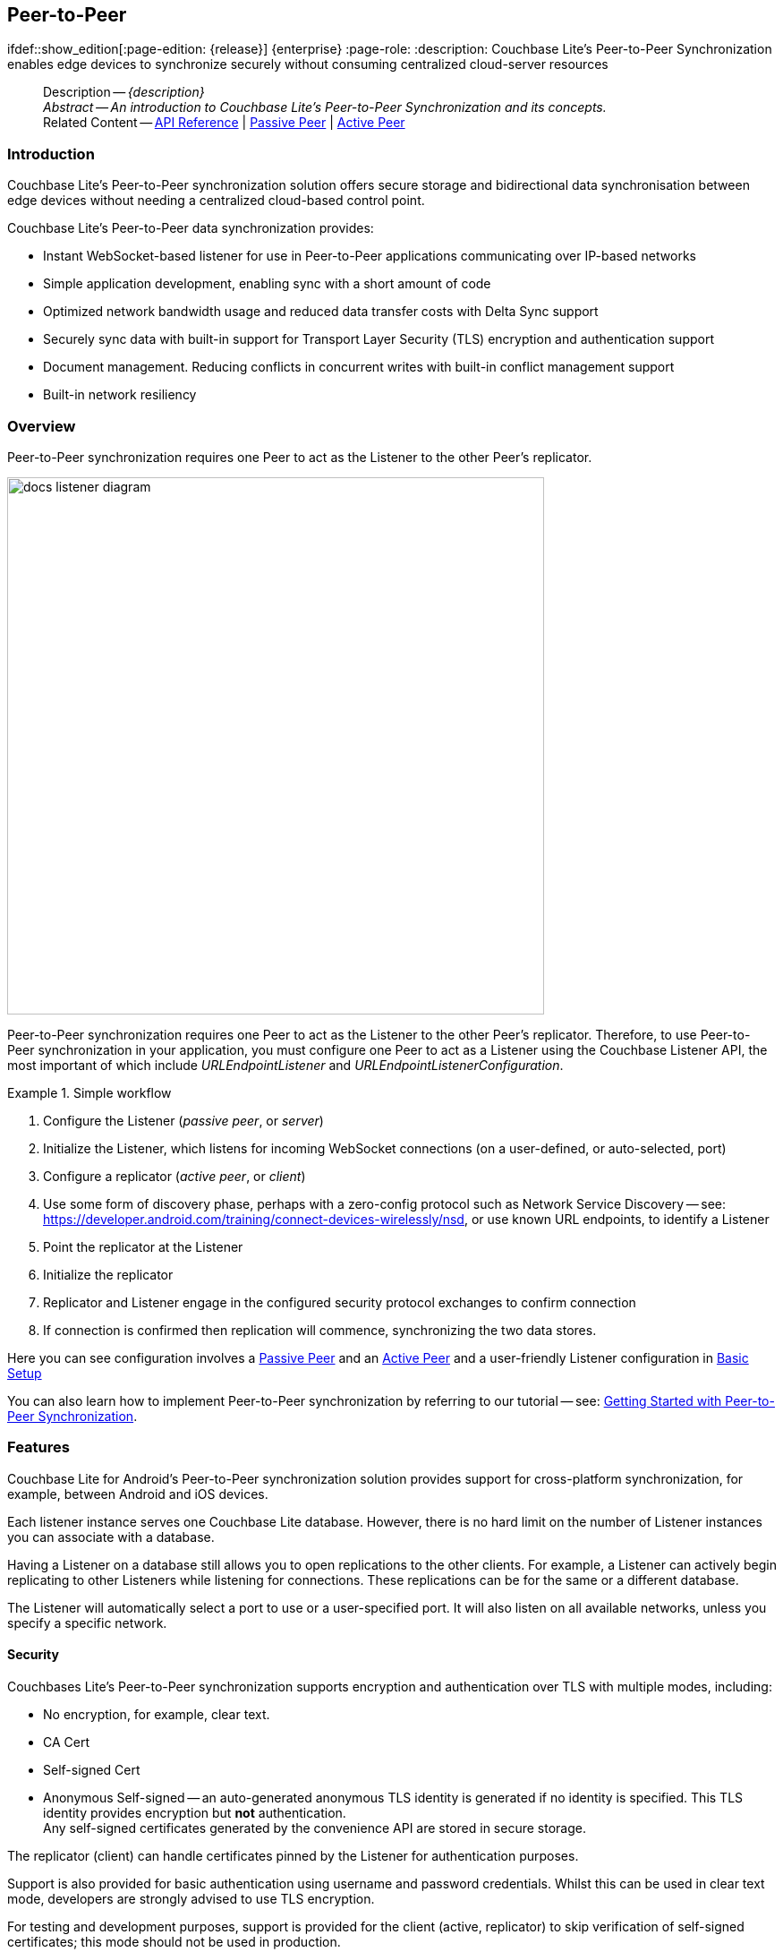 :docname: p2psync-websocket
:page-module: android
:page-relative-src-path: p2psync-websocket.adoc
:page-origin-url: https://github.com/couchbase/docs-couchbase-lite.git
:page-origin-start-path:
:page-origin-refname: antora-assembler-simplification
:page-origin-reftype: branch
:page-origin-refhash: (worktree)
[#android:p2psync-websocket:::]
== Peer-to-Peer
:page-aliases: learn/java-android-p2psync-websocket.adoc
ifdef::show_edition[:page-edition: {release}] {enterprise}
:page-role:
:description: Couchbase Lite's Peer-to-Peer Synchronization enables edge devices to synchronize securely without consuming centralized cloud-server resources

// Define our environment


:version: {major}.{minor}
:vs-version: {vs-major}.{vs-minor}
:version-full: {major}.{minor}.{base}{empty}
:version-full-hyphenated: {major}-{minor}-{base}{empty}
:version-full-untagged: {major}.{minor}.{base}
:version-maintenance-android: {major}.{minor}.{maintenance-android}{empty}
:version-maintenance-c: {major}.{minor}.{maintenance-c}{empty}
:version-maintenance-net: {major}.{minor}.{maintenance-net}{empty}
:version-maintenance-java: {major}.{minor}.{maintenance-java}{empty}
:version-maintenance-ios: {major}.{minor}.{maintenance-ios}{empty}
:vs-version-maintenance-android: {vs-major}.{vs-minor}.{vs-maintenance-android}{empty}
:vs-version-maintenance-c: {vs-major}.{vs-minor}.{vs-maintenance-c}{empty}
:vs-version-maintenance-net: {vs-major}.{vs-minor}.{vs-maintenance-net}{empty}
:vs-version-maintenance-java: {vs-major}.{vs-minor}.{vs-maintenance-java}{empty}
:vs-version-maintenance-ios: {vs-major}.{vs-minor}.{vs-maintenance-ios}{empty}
:version-maintenance: {version}.{maintenance-android}{empty}
:version-maintenance-hyphenated: {major}-{minor}-{maintenance-android}{empty}

:vs-version-maintenance: {vs-version}.{vs-maintenance-android}{empty}
:vs-version-maintenance-hyphenated: {vs-major}-{vs-minor}-{vs-maintenance-android}{empty}


:version: {major}.{minor}
:vs-version: {vs-major}.{vs-minor}
:version-full: {major}.{minor}.{base}{empty}
:version-full-hyphenated: {major}-{minor}-{base}{empty}
:version-full-untagged: {major}.{minor}.{base}
:version-maintenance-android: {major}.{minor}.{maintenance-android}{empty}
:version-maintenance-c: {major}.{minor}.{maintenance-c}{empty}
:version-maintenance-net: {major}.{minor}.{maintenance-net}{empty}
:version-maintenance-java: {major}.{minor}.{maintenance-java}{empty}
:version-maintenance-ios: {major}.{minor}.{maintenance-ios}{empty}
:vs-version-maintenance-android: {vs-major}.{vs-minor}.{vs-maintenance-android}{empty}
:vs-version-maintenance-c: {vs-major}.{vs-minor}.{vs-maintenance-c}{empty}
:vs-version-maintenance-net: {vs-major}.{vs-minor}.{vs-maintenance-net}{empty}
:vs-version-maintenance-java: {vs-major}.{vs-minor}.{vs-maintenance-java}{empty}
:vs-version-maintenance-ios: {vs-major}.{vs-minor}.{vs-maintenance-ios}{empty}

// Define page abstract

// Present common content including abstract and related content footer blocks
[abstract]
--
Description -- _{description}_ +
_Abstract -- An introduction to Couchbase Lite’s Peer-to-Peer Synchronization and its concepts._ +
Related Content -- https://docs.couchbase.com/mobile/{version-maintenance-android}/couchbase-lite-android/[API Reference]  |  xref:android:p2psync-websocket-using-passive.adoc[Passive Peer]  |  xref:android:p2psync-websocket-using-active.adoc[Active Peer]
--


[discrete#android:p2psync-websocket:::introduction]
=== Introduction
// tag::introduction-full[]
// tag::introduction[]
Couchbase Lite’s Peer-to-Peer synchronization solution offers secure storage and bidirectional data synchronisation between edge devices without needing a centralized cloud-based control point.

// end::introduction[]

Couchbase Lite’s Peer-to-Peer data synchronization provides:

* Instant WebSocket-based listener for use in Peer-to-Peer applications communicating over IP-based networks

* Simple application development, enabling sync with a short amount of code

* Optimized network bandwidth usage and reduced data transfer costs with Delta Sync support

* Securely sync data with built-in support for Transport Layer Security (TLS) encryption and authentication support

* Document management. Reducing conflicts in concurrent writes with built-in conflict management support

* Built-in network resiliency

// end::introduction-full[]

[discrete#android:p2psync-websocket:::overview]
=== Overview
Peer-to-Peer synchronization requires one Peer to act as the Listener to the other Peer’s replicator.

image::couchbase-lite/current/_images/docs-listener-diagram.png[,600]

Peer-to-Peer synchronization requires one Peer to act as the Listener to the other Peer’s replicator.
Therefore, to use Peer-to-Peer synchronization in your application, you must configure one Peer to act as a Listener using the Couchbase Listener API, the most important of which include _URLEndpointListener_ and _URLEndpointListenerConfiguration_.

.Simple workflow
====
. Configure the Listener (_passive peer_, or _server_)
. Initialize the Listener, which listens for incoming WebSocket connections (on a user-defined, or auto-selected, port)
. Configure a replicator (_active peer_, or _client_)
. Use some form of discovery phase, perhaps with a zero-config protocol such as Network Service Discovery -- see: https://developer.android.com/training/connect-devices-wirelessly/nsd, or use known URL endpoints, to identify a Listener
. Point the replicator at the Listener
. Initialize the replicator +
. Replicator and Listener engage in the configured security protocol exchanges to confirm connection
. If connection is confirmed then replication will commence, synchronizing the two data stores.

====

Here you can see configuration involves a xref:android:p2psync-websocket-using-passive.adoc[Passive Peer] and an xref:android:p2psync-websocket-using-active.adoc[Active Peer] and a user-friendly Listener configuration in <<android:p2psync-websocket:::simple-configuration>>

You can also learn how to implement Peer-to-Peer synchronization by referring to our tutorial -- see: xref:tutorials:cbl-p2p-sync-websockets:swift/cbl-p2p-sync-websockets.adoc[Getting Started with Peer-to-Peer Synchronization].

[discrete#android:p2psync-websocket:::features]
=== Features

Couchbase Lite for Android's Peer-to-Peer synchronization solution provides support for cross-platform synchronization, for example, between Android and iOS devices.

Each listener instance serves one Couchbase Lite database. However, there is no hard limit on the number of Listener instances you can associate with a database.

Having a Listener on a database still allows you to open replications to the other clients.
For example, a Listener can actively begin replicating to other Listeners while listening for connections.
These replications can be for the same or a different database.

The Listener will automatically select a port to use or a user-specified port.
It will also listen on all available networks, unless you specify a specific network.

[discrete#android:p2psync-websocket:::security]
==== Security

Couchbases Lite's Peer-to-Peer synchronization supports encryption and authentication over TLS with multiple modes, including:

* No encryption, for example, clear text.
* CA Cert
* Self-signed Cert
* Anonymous Self-signed -- an auto-generated anonymous TLS identity is generated if no identity is specified.
This TLS identity provides encryption but *not* authentication. +
Any self-signed certificates generated by the convenience API are stored in secure storage.

The replicator (client) can handle certificates pinned by the Listener for authentication purposes.

Support is also provided for basic authentication using username and password credentials.
Whilst this can be used in clear text mode, developers are strongly advised to use TLS encryption.

For testing and development purposes, support is provided for the client (active, replicator) to skip verification of self-signed certificates; this mode should not be used in production.

[discrete#android:p2psync-websocket:::error-handling]
==== Error Handling

When a Listener is stopped, then all connected replicators are notified by a WebSocket error. Your application should distinguish between transient and permanent connectivity errors.

[discrete#android:p2psync-websocket:::passive-peers]
===== Passive peers
A Passive Peer losing connectivity with an Active Peer will clean up any associated endpoint connections to that Peer. The Active Peer may attempt to reconnect to the Passive Peer.

[discrete#android:p2psync-websocket:::active-peers]
===== Active peers
An Active Peer permanently losing connectivity with a Passive Peer will cease replicating.

An Active Peer temporarily losing connectivity with a passive Peer will use exponential backoff functionality to attempt reconnection.

[discrete#android:p2psync-websocket:::delta-sync]
==== Delta Sync

Optional delta-sync support is provided but is inactive by default.

Delta-sync can be enabled on a per-replication basis provided that the databases involved are also configured to permit it.
Statistics on delta-sync usage are available, including the total number of revisions sent as deltas.

[discrete#android:p2psync-websocket:::conflict-resolution]
==== Conflict Resolution

Conflict resolution for Peer-to-Peer synchronization works in the same way as it does for Sync Gateway replication, with both custom and automatic resolution available.


[discrete#android:p2psync-websocket:::simple-configuration]
=== Basic Setup
You can configure a Peer-to-Peer synchronization with just a short amount of code as shown here in <<android:p2psync-websocket:::ex-simple-listener>> and <<android:p2psync-websocket:::ex-simple-replicator>>.

.Simple Listener
[#ex-simple-listener]


[#android:p2psync-websocket:::ex-simple-listener]
====

pass:q,a[This simple listener configuration will give you a listener ready to participate in an encrypted synchronization with a replicator providing a valid user name and password.]
[tabs]
=====


Kotlin::
+
--

// Show Main Snippet
// include::android:example$codesnippet_collection.kt[tags="listener-simple", indent=0]
[source, Kotlin]
----
val listener = URLEndpointListener(
    URLEndpointListenerConfigurationFactory.newConfig(
        collections = db.collections,
        authenticator = ListenerPasswordAuthenticator { user, pwd ->
            (user == "daniel") && (String(pwd) == "123")  // <.>
        })
)
listener.start() // <.>
thisListener = listener

----

--
// Show Optional Alternate Snippet
// include::android:example$codesnippet_collection.java[tags="listener-simple", indent=0]

Java::
+
--
[source, Java]
----
final URLEndpointListenerConfiguration thisConfig =
    new URLEndpointListenerConfiguration(collections); // <.>

thisConfig.setAuthenticator(
    new ListenerPasswordAuthenticator(
        (username, password) ->
            validUser.equals(username) && Arrays.equals(validPass, password)
    )
); // <.>

final URLEndpointListener thisListener =
    new URLEndpointListener(thisConfig); // <.>

thisListener.start(); // <.>

----
--

=====


====

<.> Initialize the Listener configuration
<.> Configure the client authenticator to require basic authentication
<.> Initialize the Listener
<.> Start the Listener


.Simple Replicator
[#ex-simple-replicator]


[#android:p2psync-websocket:::ex-simple-replicator]
====

pass:q,a[This simple replicator configuration will give you an encrypted, bi-directional Peer-to-Peer synchronization with automatic conflict resolution.]
[tabs]
=====


Kotlin::
+
--

// Show Main Snippet
// include::android:example$codesnippet_collection.kt[tags="replicator-simple", indent=0]
[source, Kotlin]
----
val theListenerEndpoint: Endpoint = URLEndpoint(URI("wss://10.0.2.2:4984/db")) // <.>
val repl = Replicator(
    ReplicatorConfigurationFactory.newConfig(
        collections = mapOf(collections to null),
        target = theListenerEndpoint,
        authenticator = BasicAuthenticator("valid.user", "valid.password.string".toCharArray()), // <.>
        acceptOnlySelfSignedServerCertificate = true
    )
)
repl.start() // <.>
thisReplicator = repl
----

--
// Show Optional Alternate Snippet
// include::android:example$codesnippet_collection.java[tags="replicator-simple", indent=0]

Java::
+
--
[source, Java]
----
Endpoint theListenerEndpoint
    = new URLEndpoint(new URI("wss://10.0.2.2:4984/db")); // <.>

ReplicatorConfiguration thisConfig =
    new ReplicatorConfiguration(theListenerEndpoint) // <.>
        .addCollections(collections, null) // default configuration

        .setAcceptOnlySelfSignedServerCertificate(true) // <.>
        .setAuthenticator(new BasicAuthenticator(
            "valid.user",
            "valid.password".toCharArray())); // <.>

Replicator repl = new Replicator(thisConfig); // <.>
// Start the replicator
repl.start(); // <.>
// (be sure to hold a reference somewhere that will prevent it from being GCed)
thisReplicator = repl;

----
--

=====


====

<.> Get the Listener's endpoint.
Here we use a known URL, but it could be a URL established dynamically in a discovery phase.
<.> Initialize the replicator configuration with the database to be synchronized and the Listener it is to synchronize with
<.> Configure the replicator to expect a self-signed certificate from the Listener
<.> Configure the replicator to present basic authentication credentials if the Listener prompts for them (client authentication is optional)
<.> Initialize the replicator
<.> Start the replicator


[discrete#android:p2psync-websocket:::api-highlights]
=== API Highlights

[discrete#android:p2psync-websocket:::urlendpointlistener]
==== URLEndpointListener

The `URLEndpointListener` is the listener for peer-to-peer synchronization.
It acts like a passive replicator, in the same way that Sync Gateway does in a 'standard' replication.
On the client side, the listener's endpoint is used to point the replicator to the listener.

Core functionalities of the listener are:
--
* Users can initialize the class using a _URLEndpointListenerConfiguration_ object.
* The listener can be started, or can be stopped.
* Once the listener is started, a total number of connections or active connections can be checked.
--

API Reference: https://docs.couchbase.com/mobile/{version-maintenance-android}/couchbase-lite-android/com/couchbase/lite/URLEndpointListener.html[URLEndpointListener]

[discrete#android:p2psync-websocket:::urlendpointlistenerconfiguration]
==== URLEndpointListenerConfiguration
Use this to create a configuration object you can then use to initialize the listener.

Port::
+
--
This is the port that the listener will listen to.

If the port is null or zero, the listener will auto-assign an available  port to listen on.

Default value is null or zero depending on platform.
When the listener is not started, the port is null (or zero if the platform requires).
--

Network Interface::
+
--
Use this to select a specific Network Interface to use, in the form of the IP Address or network interface name.

If the network interface is specified, only that interface wil be used.

If the network interface is not specified, all available network interfaces will be used.

The value is null if the listener is not started.
--

disableTLS::
+
--
// tag::config-disable-tls[]
You can use https://docs.couchbase.com/mobile/{version-maintenance-android}/couchbase-lite-android/com/couchbase/lite/URLEndpointListenerConfiguration.html[URLEndpointListenerConfiguration]'s https://docs.couchbase.com/mobile/{version-maintenance-android}/couchbase-lite-android/com/couchbase/lite/URLEndpointListenerConfiguration.html#setDisableTls-boolean-[setDisableTLS] method to disable TLS communication if necessary

The `disableTLS` setting must be 'false' when _Client Cert Authentication_ is required.

Basic Authentication can be used with, or without, TLS.

https://docs.couchbase.com/mobile/{version-maintenance-android}/couchbase-lite-android/com/couchbase/lite/URLEndpointListenerConfiguration.html#setDisableTls-boolean-[setDisableTLS] works in conjunction with `TLSIdentity`, to enable developers to define the key and certificate to be used.

* If `disableTLS` is true -- TLS communication is disabled and TLS identity is ignored.
Active peers will use the `ws://` URL scheme used to connect to the listener.
* If `disableTLS` is false or not specified -- TLS communication is enabled.
+
Active peers will use the `wss://` URL scheme to connect to the listener.

// end::config-disable-tls[]
API Reference:  https://docs.couchbase.com/mobile/{version-maintenance-android}/couchbase-lite-android/com/couchbase/lite/URLEndpointListenerConfiguration.html#setDisableTls-boolean-[setDisableTLS]
--

tlsIdentity::
+
--
// tag::config-tls-id[]
Use https://docs.couchbase.com/mobile/{version-maintenance-android}/couchbase-lite-android/com/couchbase/lite/URLEndpointListenerConfiguration.html[URLEndpointListenerConfiguration]'s
https://docs.couchbase.com/mobile/{version-maintenance-android}/couchbase-lite-android/com/couchbase/lite/URLEndpointListenerConfiguration.html#setTlsIdentity-com.couchbase.lite.TLSIdentity-[setTlsIdentity] method to configure the TLS Identity used in TLS communication.

If `TLSIdentity` is not set, then the listener uses an auto-generated anonymous self-signed identity (unless `disableTLS = true`).
Whilst the client cannot use this to authenticate the server, it will use it to encrypt communication, giving a more secure option than non-TLS communication.

The auto-generated anonymous self-signed identity is saved in secure storage for future use to obviate the need to re-generate it.

// end::config-tls-id[]

When the listener is not started, the identity is null.
When TLS is disabled, the identity is always null.

API Reference:  https://docs.couchbase.com/mobile/{version-maintenance-android}/couchbase-lite-android/com/couchbase/lite/URLEndpointListenerConfiguration.html#setTlsIdentity-com.couchbase.lite.TLSIdentity-[setTlsIdentity]

--

authenticator::
+
--
Use this to specify the authenticator the listener uses to authenticate the client's connection request.
This should be set to one of the following:

* ListenerPasswordAuthenticator
* ListenerCertificateAuthenticator
* Null -- there is no authentication.
// tag::config-auth-default[]

API Reference:  https://docs.couchbase.com/mobile/{version-maintenance-android}/couchbase-lite-android/com/couchbase/lite/URLEndpointListenerConfiguration.html#setAuthenticator-com.couchbase.lite.ListenerAuthenticator-[setAuthenticator]
--

readOnly::
+
--
Use this to allow only pull replication.
Default value is false.
--

enableDeltaSync::
+
--
The option to enable Delta Sync and replicate only changed data also depends on the delta sync settings at database level.
The default value is false.

API Reference: https://docs.couchbase.com/mobile/{version-maintenance-android}/couchbase-lite-android/com/couchbase/lite/URLEndpointListenerConfiguration.html[URLEndpointListenerConfiguration]
--

[discrete#android:p2psync-websocket:::security-2]
=== Security

[discrete#android:p2psync-websocket:::authentication]
==== Authentication

Peer-to-Peer sync supports <<android:p2psync-websocket:::using-basic-authentication,Basic Authentication>> and <<android:p2psync-websocket:::using-tls,TLS Authentication>>.
For anything other than test deployments, we strongly encourage the use of TLS. In fact, Peer-to-Peer sync using URLEndpointListener is encrypted using TLS by default.

The authentication mechanism is defined at the endpoint level, meaning that it is independent of the database being replicated.
For example, you may use basic authentication on one instance and TLS authentication on another when replicating multiple database instances.

NOTE: The Minimum supported version of TLS is TLS 1.2.

Peer-to-Peer synchronization using URLEndpointListener supports certificate based authentication of the server and-or Listener:

* Replicator certificates can be: self signed, from trusted CA or anonymous (system generated).
* Listeners certificates may be: self signed or trusted CA signed.
+
Where a TLS certificate is not explicitly specified for the Listener, the Listener implementation will generate anonymous certificate to use for encryption

* The URLEndpointListener supports the ability to opt out of TLS encryption communication.
+
Active clients replicating with a URLEndpointListener have the option to skip validation of server certificates when the Listener is configured with self-signed certificates.
+
This option is ignored when dealing with CA certificates.

[discrete#android:p2psync-websocket:::using-secure-storage]
==== Using Secure Storage
TLS and its associated keys and certificates might require using secure storage to minimize the chances of a security breach.
The implementation of this storage differs from platform to platform.
<<android:p2psync-websocket:::secure-storage-details>> summarizes the secure storage used to store keys and certificates for Android.

.Secure storage details
[#android:p2psync-websocket:::secure-storage-details,cols="1,4"]
|===

|Key |Value

// tag::android[]
|Platform
|Android

|Key Storage
|Android System KeyStore

|Certificate Storage
|Android System KeyStore

|Notes
a|* Android KeyStore was introduced from Android API 18.
* Android KeyStore security has evolved over time to provide more secure support. Please check this document for more info: https://source.android.com/security/keystore

|Reference
|https://developer.android.com/training/articles/keystore
// end::android[]

// tag::ios[]
|Platform
|MacOS/iOS

|Key Storage
|KeyChain

|Certificate Storage
|KeyChain

|Notes
a|Use kSecAttrLabel of the SecCertificate to store the TLSIdentity’s label

|Reference
|https://developer.apple.com/documentation/security/keychain_services
// end::ios[]

// tag::jvm[]
|Platform
|Java

|Key Storage
|User Specified KeyStore

|Certificate Storage
|User Specified KeyStore

|Notes
a|* The KeyStore represents a storage facility for cryptographic keys and certificates. It’s users’ choice to decide whether to persist the KeyStore or not.
* The supported KeyStore types are PKCS12 (Default from Java 9) and JKS (Default on Java 8 and below).

|Reference
|https://docs.oracle.com/javase/7/docs/api/java/security/KeyStore.html
// end::jvm[]

// tag::net[]
// tag::Net-exXamarin[]
|Platform
|.Net (excluding Xamarin)

|Key Storage
|Opaque; Keys are stored automatically by the runtime when storing the certificate with the PersistKeySet flag set.

|Certificate Storage
|User specified X509Store

|Notes
a|* Use a map file to map the stored certificates and TLSIdentity’s labels.
* The actual store of X509Store depends on platform implementation:
** Windows -- OS KeyStore
** macOS -- KeyChain
** Linux -- file on filesystem

|Reference
a|* Opaque Keys: https://docs.microsoft.com/en-us/dotnet/api/system.security.cryptography.x509certificates.x509certificate2collection.import?view=netstandard-2.0#System_Security_Cryptography_X509Certificates_X509Certificate2Collection_Import_System_Byte___System_String_System_Security_Cryptography_X509Certificates_X509KeyStorageFlags_
* X509Store Reference: https://docs.microsoft.com/en-us/dotnet/api/system.security.cryptography.x509certificates.x509store?view=netcore-3.1

// end::Net-exXamarin[]

|===

[cols="1,1"]
|===

// tag::Xamarin[]
|Platform
|Xamarin

|Key Storage
|RSACryptoServiceProvider provided by Xamarin.

|Certificate Storage
|User specified X509Store

|Notes
a|* Use a map file to map the stored certificates and TLSIdentity’s labels.
* The same label is used  to persist the key
* The current Xamarin’s RSACryptoServiceProvider implementation stores keys in files.
* Users can use TLSIdentity.getIdentity(X509Certificate2Collection) to create a TLSIdentity object if they would like to manage the keys and certificates themselves.


|Reference
a|* RSACryptoServiceProvider: https://docs.microsoft.com/en-us/dotnet/standard/security/how-to-store-asymmetric-keys-in-a-key-container
* X509Store Reference -- https://docs.microsoft.com/en-us/dotnet/api/system.security.cryptography.x509certificates.x509store?view=netcore-3.1
// end::Xamarin[]
// end::net[]

|===


[discrete#android:p2psync-websocket:::related-content]
=== Related Content
++++
<div class="card-row three-column-row">
++++

[.column]
==== {empty}
.How to
* xref:android:p2psync-websocket-using-passive.adoc[Passive Peer]
* xref:android:p2psync-websocket-using-active.adoc[Active Peer]


.

[discrete.colum#android:p2psync-websocket:::-2n]
==== {empty}
.Concepts
* xref:android:landing-p2psync.adoc[Peer-to-Peer Sync]

* https://docs.couchbase.com/mobile/{version-maintenance-android}/couchbase-lite-android/[API References]

.


[discrete.colum#android:p2psync-websocket:::-3n]
==== {empty}
.Community Resources ...
https://forums.couchbase.com/c/mobile/14[Mobile Forum] |
https://blog.couchbase.com/[Blog] |
https://docs.couchbase.com/tutorials/[Tutorials]

.
xref:tutorials:cbl-p2p-sync-websockets:swift/cbl-p2p-sync-websockets.adoc[Getting Started with Peer-to-Peer Synchronization]


++++
</div>
++++


